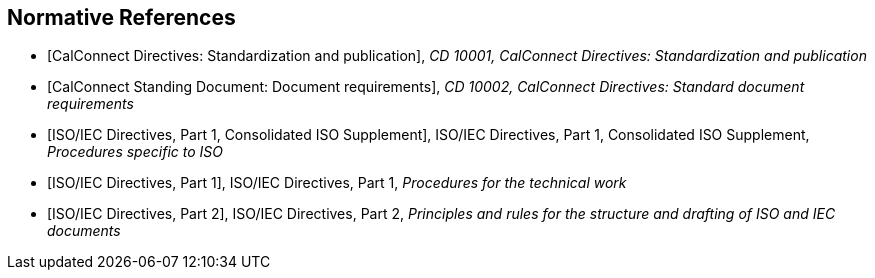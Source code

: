 
[bibliography]
== Normative References

* [[[CALSTD,CalConnect Directives: Standardization and publication]]], _CD 10001, CalConnect Directives: Standardization and publication_

* [[[CALDOC,CalConnect Standing Document: Document requirements]]], _CD 10002, CalConnect Directives: Standard document requirements_

* [[[ISODIR1C,ISO/IEC Directives, Part 1, Consolidated ISO Supplement]]], ISO/IEC Directives, Part 1, Consolidated ISO Supplement, _Procedures specific to ISO_

* [[[ISODIR1,ISO/IEC Directives, Part 1]]], ISO/IEC Directives, Part 1, _Procedures for the technical work_

* [[[ISODIR2,ISO/IEC Directives, Part 2]]], ISO/IEC Directives, Part 2, _Principles and rules for the structure and drafting of ISO and IEC documents_

